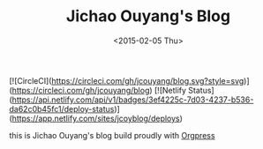 #+TITLE: Jichao Ouyang's Blog
#+DATE: <2015-02-05 Thu>

[![CircleCI](https://circleci.com/gh/jcouyang/blog.svg?style=svg)](https://circleci.com/gh/jcouyang/blog)
[![Netlify Status](https://api.netlify.com/api/v1/badges/3ef4225c-7d03-4237-b536-da62c0b45fc1/deploy-status)](https://app.netlify.com/sites/jcoyblog/deploys)

this is Jichao Ouyang's blog build proudly with [[https://cloud.docker.com/u/jcouyang/repository/docker/jcouyang/orgpress][Orgpress]]
